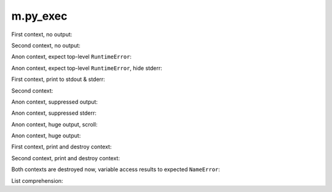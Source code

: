 m.py_exec
#########

.. py-exec::
    :hide-code:
    :hide-stdout:

    print("You don't see it")

First context, no output:

.. py-exec::
    :context-id: ctx1

    from typing import List
    a = 12

Second context, no output:

.. py-exec::
    :context-id: ctx2

    List = [1,2,3]

Anon context, expect top-level ``RuntimeError``:

.. py-exec::
    :hl_lines: 2
    :raises: RuntimeError

    def f():
        raise RuntimeError()
    f()

Anon context, expect top-level ``RuntimeError``, hide stderr:

.. py-exec::
    :hl_lines: 2
    :raises: RuntimeError
    :hide-stderr:

    def f():
        raise RuntimeError()
    f()


First context, print to stdout & stderr:

.. py-exec::
    :context-id: ctx1

    import sys

    print(a + 2)
    print(a + 2, file=sys.stderr)

Second context:

.. py-exec::
    :context-id: ctx2

    assert List + [4] == [1,2,3,4]

Anon context, suppressed output:

.. py-exec::
    :hide-stdout:

    print(4 + 2 / 2)

Anon context, suppressed stderr:

.. py-exec::
    :hide-stderr:

    import sys
    print(4 + 2 / 2, file=sys.stderr)


Anon context, huge output, scroll:

.. py-exec::
    :hide-stderr:

    for i in range(30):
        print(r" \_(^.^)_/ " * 80)

Anon context, huge output:

.. py-exec::
    :hide-stderr:
    :class: m-no-vscroll

    for i in range(30):
        print(r" \_(^.^)_/ " * 80)


First context, print and destroy context:

.. py-exec::
    :context-id: ctx1
    :discard-context:

    print(List)

Second context, print and destroy context:

.. py-exec::
    :context-id: ctx2
    :discard-context:

    print(List)

Both contexts are destroyed now, variable access results to expected ``NameError``:

.. py-exec::
    :context-id: ctx1
    :raises: NameError
    :discard-context:

    print(List)


.. py-exec::
    :context-id: ctx2
    :raises: NameError
    :discard-context:

    print(List)

List comprehension:

.. py-exec::

    def foo(a):
        return a * 2 + 2
    print([ foo(i) for i in [1,2] ])


